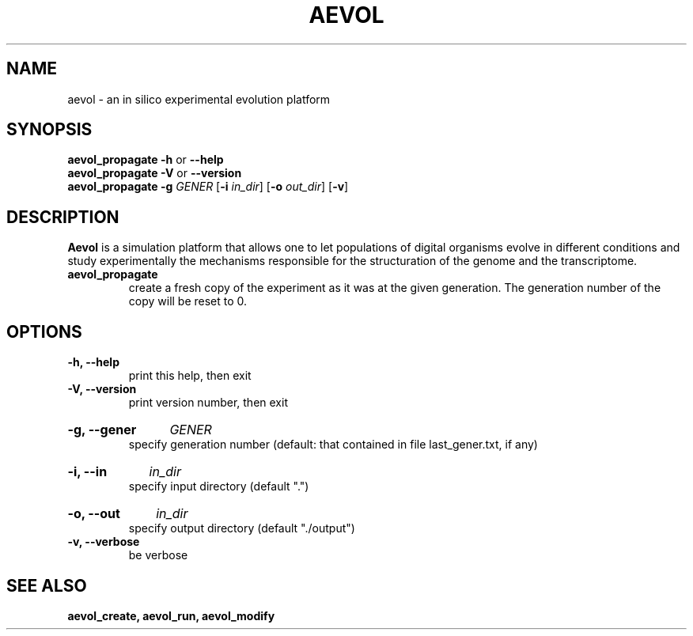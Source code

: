 .TH AEVOL "1" "August 2013" "aevol 4.3" "User Manual"
.SH NAME
aevol \- an in silico experimental evolution platform
.SH SYNOPSIS
.B aevol_propagate \-h
or
.B \-\-help
.br
.B aevol_propagate \-V
or
.B \-\-version
.br
.B aevol_propagate \-g\fI GENER \fR[\fB\-i\fI in_dir\fR] \fR[\fB\-o\fI out_dir\fR] \fR[\fB\-v\fR]
.SH DESCRIPTION
.B Aevol
is a simulation platform that allows one to let populations of digital organisms evolve in different conditions and study experimentally the mechanisms responsible for the structuration of the genome and the transcriptome.
.TP
.B aevol_propagate
create a fresh copy of the experiment as it was at the given generation.
The generation number of the copy will be reset to 0.
.SH OPTIONS
.TP
.B \-h, \-\-help
print this help, then exit
.TP
.B \-V, \-\-version
print version number, then exit
.HP
.B \-g, \-\-gener
.I GENER
.br
specify generation number
(default: that contained in file last_gener.txt, if any)
.HP
.B \-i, \-\-in
.I in_dir
.br
specify input directory (default ".")
.HP
.B \-o, \-\-out
.I in_dir
.br
specify output directory (default "./output")
.TP
.B \-v, \-\-verbose
be verbose
.SH "SEE ALSO"
.B aevol_create, aevol_run, aevol_modify
